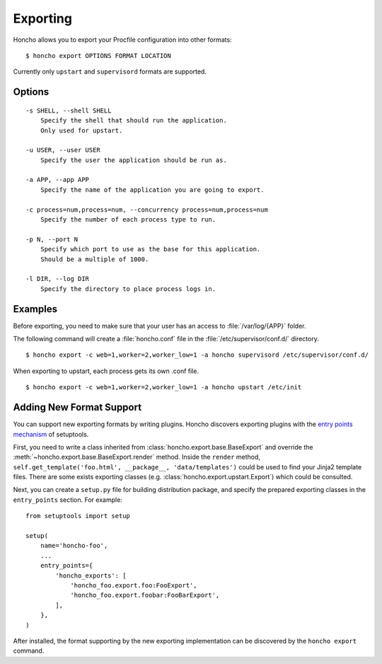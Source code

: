 Exporting
=========

Honcho allows you to export your Procfile configuration into other formats::

  $ honcho export OPTIONS FORMAT LOCATION

Currently only ``upstart`` and ``supervisord`` formats are supported.

Options
-------

::

    -s SHELL, --shell SHELL
        Specify the shell that should run the application.
        Only used for upstart.

    -u USER, --user USER
        Specify the user the application should be run as.

    -a APP, --app APP
        Specify the name of the application you are going to export.

    -c process=num,process=num, --concurrency process=num,process=num
        Specify the number of each process type to run.

    -p N, --port N
        Specify which port to use as the base for this application.
        Should be a multiple of 1000.

    -l DIR, --log DIR
        Specify the directory to place process logs in.


Examples
--------

Before exporting, you need to make sure that your user has an access to
:file:`/var/log/{APP}` folder.

The following command will create a :file:`honcho.conf` file in the :file:`/etc/supervisor/conf.d/` directory.

::

    $ honcho export -c web=1,worker=2,worker_low=1 -a honcho supervisord /etc/supervisor/conf.d/ 

When exporting to upstart, each process gets its own .conf file.

::

    $ honcho export -c web=1,worker=2,worker_low=1 -a honcho upstart /etc/init


Adding New Format Support
-------------------------

You can support new exporting formats by writing plugins. Honcho discovers
exporting plugins with the `entry points mechanism`_ of setuptools.

First, you need to write a class inherited from :class:`honcho.export.base.BaseExport`
and override the :meth:`~honcho.export.base.BaseExport.render` method. Inside
the ``render`` method, ``self.get_template('foo.html', __package__, 'data/templates')``
could be used to find your Jinja2 template files. There are some exists
exporting classes (e.g. :class:`honcho.export.upstart.Export`) which could be
consulted.

Next, you can create a ``setup.py`` file for building distribution package, and
specify the prepared exporting classes in the ``entry_points`` section. For
example::

    from setuptools import setup

    setup(
        name='honcho-foo',
        ...
        entry_points={
            'honcho_exports': [
                'honcho_foo.export.foo:FooExport',
                'honcho_foo.export.foobar:FooBarExport',
            ],
        },
    )

After installed, the format supporting by the new exporting implementation can
be discovered by the ``honcho export`` command.

.. _`entry points mechanism`: https://pythonhosted.org/setuptools/setuptools.html#dynamic-discovery-of-services-and-plugins
